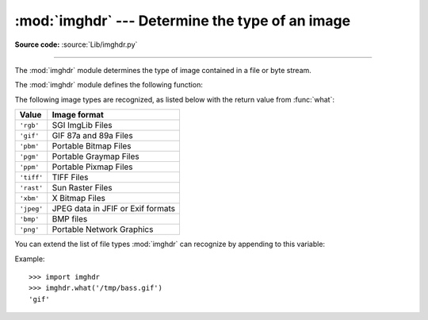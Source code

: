 :mod:`imghdr` --- Determine the type of an image
================================================

.. module:: imghdr
   :synopsis: Determine the type of image contained in a file or byte stream.

**Source code:** :source:`Lib/imghdr.py`

--------------

The :mod:`imghdr` module determines the type of image contained in a file or
byte stream.

The :mod:`imghdr` module defines the following function:


.. function:: what(filename[, h])

   Tests the image data contained in the file named by *filename*, and returns a
   string describing the image type.  If optional *h* is provided, the *filename*
   is ignored and *h* is assumed to contain the byte stream to test.

The following image types are recognized, as listed below with the return value
from :func:`what`:

+------------+-----------------------------------+
| Value      | Image format                      |
+============+===================================+
| ``'rgb'``  | SGI ImgLib Files                  |
+------------+-----------------------------------+
| ``'gif'``  | GIF 87a and 89a Files             |
+------------+-----------------------------------+
| ``'pbm'``  | Portable Bitmap Files             |
+------------+-----------------------------------+
| ``'pgm'``  | Portable Graymap Files            |
+------------+-----------------------------------+
| ``'ppm'``  | Portable Pixmap Files             |
+------------+-----------------------------------+
| ``'tiff'`` | TIFF Files                        |
+------------+-----------------------------------+
| ``'rast'`` | Sun Raster Files                  |
+------------+-----------------------------------+
| ``'xbm'``  | X Bitmap Files                    |
+------------+-----------------------------------+
| ``'jpeg'`` | JPEG data in JFIF or Exif formats |
+------------+-----------------------------------+
| ``'bmp'``  | BMP files                         |
+------------+-----------------------------------+
| ``'png'``  | Portable Network Graphics         |
+------------+-----------------------------------+

.. versionadded:: 2.5
   Exif detection.

You can extend the list of file types :mod:`imghdr` can recognize by appending
to this variable:


.. data:: tests

   A list of functions performing the individual tests.  Each function takes two
   arguments: the byte-stream and an open file-like object. When :func:`what` is
   called with a byte-stream, the file-like object will be ``None``.

   The test function should return a string describing the image type if the test
   succeeded, or ``None`` if it failed.

Example::

   >>> import imghdr
   >>> imghdr.what('/tmp/bass.gif')
   'gif'


